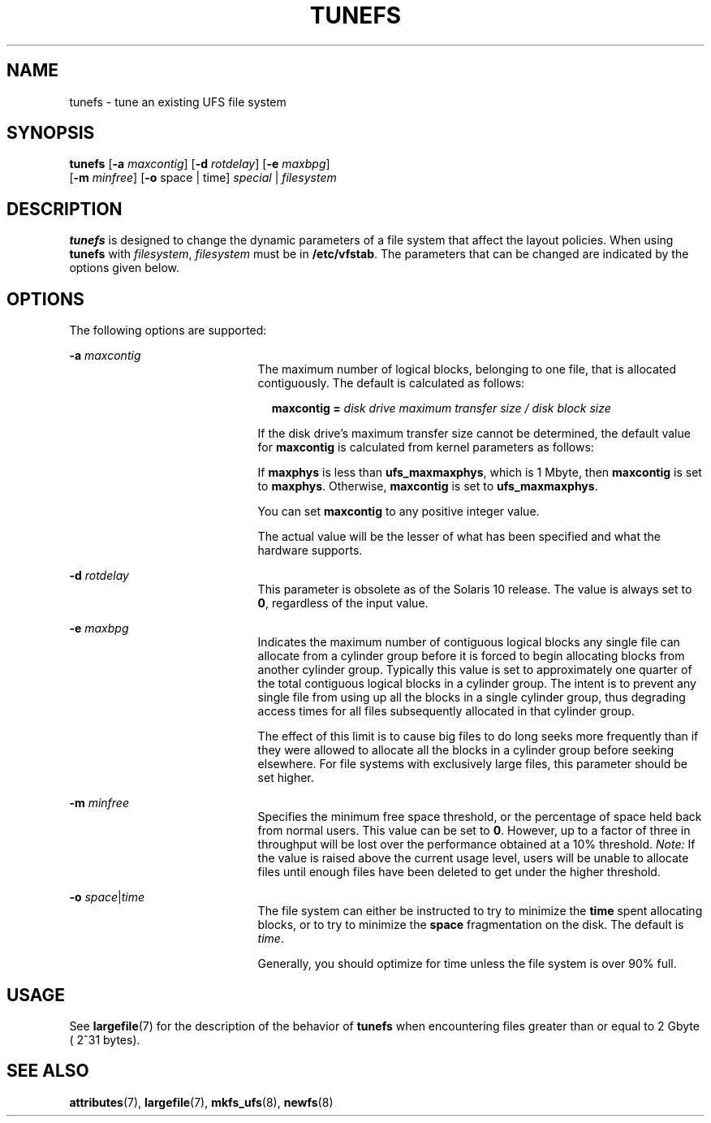 '\" te
.\"  Copyright 1989 AT&T Copyright (c) 2003, Sun Microsystems, Inc. All Rights Reserved
.\" The contents of this file are subject to the terms of the Common Development and Distribution License (the "License").  You may not use this file except in compliance with the License.
.\" You can obtain a copy of the license at usr/src/OPENSOLARIS.LICENSE or http://www.opensolaris.org/os/licensing.  See the License for the specific language governing permissions and limitations under the License.
.\" When distributing Covered Code, include this CDDL HEADER in each file and include the License file at usr/src/OPENSOLARIS.LICENSE.  If applicable, add the following below this CDDL HEADER, with the fields enclosed by brackets "[]" replaced with your own identifying information: Portions Copyright [yyyy] [name of copyright owner]
.TH TUNEFS 8 "Dec 5, 2003"
.SH NAME
tunefs \- tune an existing UFS file system
.SH SYNOPSIS
.LP
.nf
\fBtunefs\fR [\fB-a\fR \fImaxcontig\fR] [\fB-d\fR \fIrotdelay\fR] [\fB-e\fR \fImaxbpg\fR]
     [\fB-m\fR \fIminfree\fR] [\fB-o\fR space | time] \fIspecial\fR | \fIfilesystem\fR
.fi

.SH DESCRIPTION
.sp
.LP
\fBtunefs\fR is designed to change the dynamic parameters of a file system that
affect the layout policies. When using \fBtunefs\fR with \fIfilesystem\fR,
\fIfilesystem\fR must be in \fB/etc/vfstab\fR. The parameters that can be
changed are indicated by the options given below.
.SH OPTIONS
.sp
.LP
The following options are supported:
.sp
.ne 2
.na
\fB\fB-a\fR \fImaxcontig\fR\fR
.ad
.RS 21n
The maximum number of logical blocks, belonging to one file, that is allocated
contiguously. The default is calculated as follows:
.sp
.in +2
.nf
\fBmaxcontig =\fR \fIdisk drive maximum transfer size / disk block size\fR
.fi
.in -2
.sp

If the disk drive's maximum transfer size cannot be determined, the default
value for \fBmaxcontig\fR is calculated from kernel parameters as follows:
.sp
If \fBmaxphys\fR is less than \fBufs_maxmaxphys\fR, which is 1 Mbyte, then
\fBmaxcontig\fR is set to \fBmaxphys\fR. Otherwise, \fBmaxcontig\fR is set to
\fBufs_maxmaxphys\fR.
.sp
You can set \fBmaxcontig\fR to any positive integer value.
.sp
The actual value will be the lesser of what has been specified and what the
hardware supports.
.RE

.sp
.ne 2
.na
\fB\fB-d\fR \fIrotdelay\fR\fR
.ad
.RS 21n
This parameter is obsolete as of the Solaris 10 release. The value is always
set to \fB0\fR, regardless of the input value.
.RE

.sp
.ne 2
.na
\fB\fB-e\fR \fImaxbpg\fR\fR
.ad
.RS 21n
Indicates the maximum number of contiguous logical blocks any single file can
allocate from a cylinder group before it is forced to begin allocating blocks
from another cylinder group. Typically this value is set to approximately one
quarter of the total contiguous logical blocks in a cylinder group. The intent
is to prevent any single file from using up all the blocks in a single cylinder
group, thus degrading access times for all files subsequently allocated in that
cylinder group.
.sp
The effect of this limit is to cause big files to do long seeks more frequently
than if they were allowed to allocate all the blocks in a cylinder group before
seeking elsewhere. For file systems with exclusively large files, this
parameter should be set higher.
.RE

.sp
.ne 2
.na
\fB\fB-m\fR \fIminfree\fR\fR
.ad
.RS 21n
Specifies the minimum free space threshold, or the percentage of space held
back from normal users. This value can be set to \fB0\fR. However, up to a
factor of three in throughput will be lost over the performance obtained at a
10% threshold. \fINote:\fR If the value is raised above the current usage
level, users will be unable to allocate files until enough files have been
deleted to get under the higher threshold.
.RE

.sp
.ne 2
.na
\fB\fB-o\fR\fI space\fR\||\|\fItime\fR\fR
.ad
.RS 21n
The file system can either be instructed to try to minimize the \fBtime\fR
spent allocating blocks, or to try to minimize the \fBspace\fR fragmentation on
the disk. The default is \fItime\fR.
.sp
Generally, you should optimize for time unless the file system is over 90%
full.
.RE

.SH USAGE
.sp
.LP
See \fBlargefile\fR(7) for the description of the behavior of \fBtunefs\fR when
encountering files greater than or equal to 2 Gbyte ( 2^31 bytes).
.SH SEE ALSO
.sp
.LP
\fBattributes\fR(7),
\fBlargefile\fR(7),
\fBmkfs_ufs\fR(8),
\fBnewfs\fR(8)
